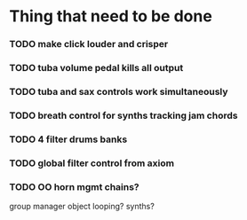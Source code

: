 
* Thing that need to be done

*** TODO make click louder and crisper

*** TODO tuba volume pedal kills all output
*** TODO tuba and sax controls work simultaneously


*** TODO breath control for synths tracking jam chords
*** TODO 4 filter drums banks
*** TODO global filter control from axiom


*** TODO OO horn mgmt chains?
    group manager object
    looping?
    synths?
